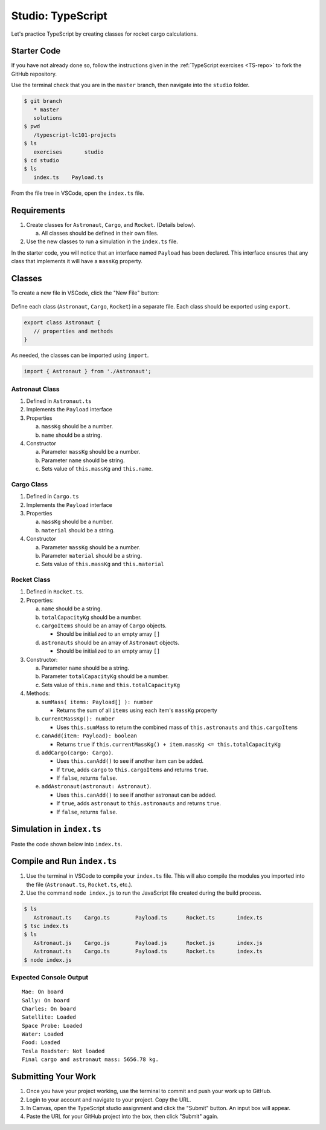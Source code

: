 Studio: TypeScript
==================

Let's practice TypeScript by creating classes for rocket cargo calculations.

Starter Code
-------------

If you have not already done so, follow the instructions given in the
:ref:`TypeScript exercises <TS-repo>` to fork the GitHub repository.

Use the terminal check that you are in the ``master`` branch, then navigate
into the ``studio`` folder.

.. sourcecode:: bash

   $ git branch
      * master
      solutions
   $ pwd
      /typescript-lc101-projects
   $ ls
      exercises       studio
   $ cd studio
   $ ls
      index.ts    Payload.ts

From the file tree in VSCode, open the ``index.ts`` file.

.. figure:: ./figures/TS-studio-file-tree.png
   :alt: VSCode file tree for the TypeScript studio.

Requirements
-------------

#. Create classes for ``Astronaut``, ``Cargo``, and ``Rocket``. (Details
   below).

   a. All classes should be defined in their own files.

#. Use the new classes to run a simulation in the ``index.ts`` file.

In the starter code, you will notice that an interface named ``Payload`` has
been declared. This interface ensures that any class that implements it will
have a ``massKg`` property.

Classes
--------

To create a new file in VSCode, click the "New File" button:

.. figure:: ./figures/VSCode-new-file.png
   :alt: VSCode new file button.

Define each class (``Astronaut``, ``Cargo``, ``Rocket``) in a separate file.
Each class should be exported using ``export``.

.. sourcecode:: js

   export class Astronaut {
      // properties and methods
   }

As needed, the classes can be imported using ``import``.

.. sourcecode:: js

   import { Astronaut } from './Astronaut';

Astronaut Class
^^^^^^^^^^^^^^^^

#. Defined in ``Astronaut.ts``
#. Implements the ``Payload`` interface
#. Properties

   a. ``massKg`` should be a number.
   b. ``name`` should be a string.

#. Constructor

   a. Parameter ``massKg`` should be a number.
   b. Parameter ``name`` should be string.
   c. Sets value of ``this.massKg`` and ``this.name``.

Cargo Class
^^^^^^^^^^^^

#. Defined in ``Cargo.ts``
#. Implements the ``Payload`` interface
#. Properties

   a. ``massKg`` should be a number.
   b. ``material`` should be a string.

#. Constructor

   a. Parameter ``massKg`` should be a number.
   b. Parameter ``material`` should be a string.
   c. Sets value of ``this.massKg`` and ``this.material``

Rocket Class
^^^^^^^^^^^^^

#. Defined in ``Rocket.ts``.
#. Properties:

   a. ``name`` should be a string.
   b. ``totalCapacityKg`` should be a number.
   c. ``cargoItems`` should be an array of ``Cargo`` objects.

      * Should be initialized to an empty array ``[]``

   d. ``astronauts`` should be an array of ``Astronaut`` objects.

      * Should be initialized to an empty array ``[]``

#. Constructor:

   a. Parameter ``name`` should be a string.
   b. Parameter ``totalCapacityKg`` should be a number.
   c. Sets value of ``this.name`` and ``this.totalCapacityKg``

#. Methods:

   a. ``sumMass( items: Payload[] ): number``

      * Returns the sum of all ``items`` using each item's ``massKg`` property

   b. ``currentMassKg(): number``

      * Uses ``this.sumMass`` to return the combined mass of
        ``this.astronauts`` and ``this.cargoItems``

   c. ``canAdd(item: Payload): boolean``

      * Returns ``true`` if ``this.currentMassKg() + item.massKg <= this.totalCapacityKg``

   d. ``addCargo(cargo: Cargo)``.

      * Uses ``this.canAdd()`` to see if another item can be added.
      * If ``true``, adds ``cargo`` to ``this.cargoItems`` and returns
        ``true``.
      * If ``false``, returns ``false``.

   e. ``addAstronaut(astronaut: Astronaut)``.

      * Uses ``this.canAdd()`` to see if another astronaut can be added.
      * If ``true``, adds ``astronaut`` to ``this.astronauts`` and returns ``true``.
      * If ``false``, returns ``false``.

Simulation in ``index.ts``
--------------------------
Paste the code shown below into ``index.ts``.

.. sourcecode:: js
   :linenos:

   import { Astronaut } from './Astronaut';
   import { Cargo } from './Cargo';
   import { Rocket } from './Rocket';

   let falcon9: Rocket = new Rocket('Falcon 9', 7500);

   let astronauts: Astronaut[] = [
      new Astronaut(75, 'Mae'),
      new Astronaut(81, 'Sally'),
      new Astronaut(99, 'Charles')
   ];

   for (let i = 0; i < astronauts.length; i++) {
      let astronaut = astronauts[i];
      let status = '';
      if (falcon9.addAstronaut(astronaut)) {
         status = "On board";
      } else {
         status = "Not on board";
      }
      console.log(`${astronaut.name}: ${status}`);
   }

   let cargo: Cargo[] = [
      new Cargo(3107.39, "Satellite"),
      new Cargo(1000.39, "Space Probe"),
      new Cargo(753, "Water"),
      new Cargo(541, "Food"),
      new Cargo(2107.39, "Tesla Roadster"),
   ];

   for (let i = 0; i < cargo.length; i++) {
      let c = cargo[i];
      let loaded = '';
      if (falcon9.addCargo(c)) {
         loaded = "Loaded"
      } else {
         loaded = "Not loaded"
      }
      console.log(`${c.material}: ${loaded}`);
   }

   console.log(`Final cargo and astronaut mass: ${falcon9.currentMassKg()} kg.`);

Compile and Run ``index.ts``
-----------------------------

#. Use the terminal in VSCode to compile your ``index.ts`` file. This will also
   compile the modules you imported into the file (``Astronaut.ts``,
   ``Rocket.ts``, etc.).
#. Use the command ``node index.js`` to run the JavaScript file created during
   the build process.

.. sourcecode:: bash

   $ ls
      Astronaut.ts    Cargo.ts        Payload.ts      Rocket.ts       index.ts
   $ tsc index.ts
   $ ls
      Astronaut.js    Cargo.js        Payload.js      Rocket.js       index.js
      Astronaut.ts    Cargo.ts        Payload.ts      Rocket.ts       index.ts
   $ node index.js

Expected Console Output
^^^^^^^^^^^^^^^^^^^^^^^^

::

   Mae: On board
   Sally: On board
   Charles: On board
   Satellite: Loaded
   Space Probe: Loaded
   Water: Loaded
   Food: Loaded
   Tesla Roadster: Not loaded
   Final cargo and astronaut mass: 5656.78 kg.

Submitting Your Work
---------------------

#. Once you have your project working, use the terminal to commit and push your
   work up to GitHub.
#. Login to your account and navigate to your project. Copy the URL.
#. In Canvas, open the TypeScript studio assignment and click the "Submit"
   button. An input box will appear.
#. Paste the URL for your GitHub project into the box, then click "Submit"
   again.
